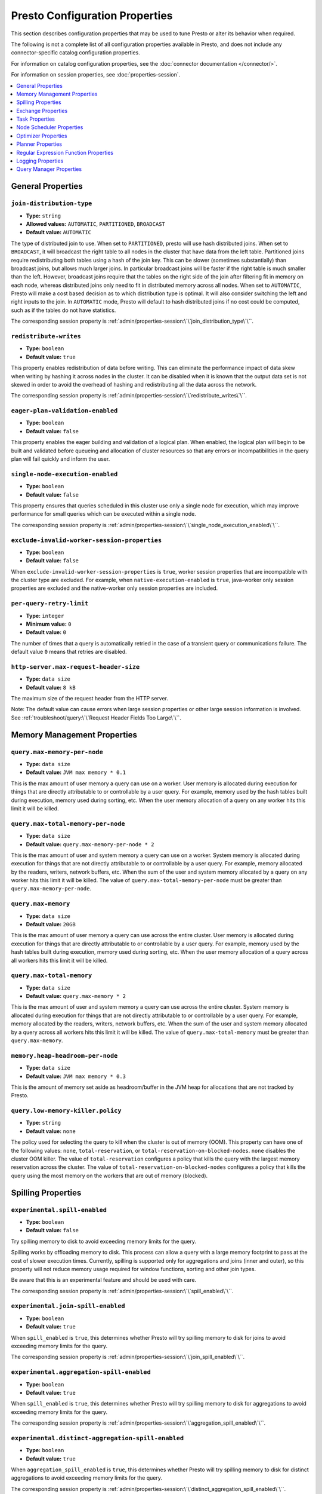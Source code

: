 ===============================
Presto Configuration Properties
===============================

This section describes configuration properties that may be used to tune 
Presto or alter its behavior when required.

The following is not a complete list of all configuration properties 
available in Presto, and does not include any connector-specific
catalog configuration properties. 

For information on catalog configuration properties, see the :doc:`connector documentation </connector/>`.

For information on session properties, see :doc:`properties-session`.

.. contents::
    :local:
    :backlinks: none
    :depth: 1

General Properties
------------------

``join-distribution-type``
^^^^^^^^^^^^^^^^^^^^^^^^^^

* **Type:** ``string``
* **Allowed values:** ``AUTOMATIC``, ``PARTITIONED``, ``BROADCAST``
* **Default value:** ``AUTOMATIC``

The type of distributed join to use.  When set to ``PARTITIONED``, presto will
use hash distributed joins.  When set to ``BROADCAST``, it will broadcast the
right table to all nodes in the cluster that have data from the left table.
Partitioned joins require redistributing both tables using a hash of the join key.
This can be slower (sometimes substantially) than broadcast joins, but allows much
larger joins. In particular broadcast joins will be faster if the right table is
much smaller than the left.  However, broadcast joins require that the tables on the right
side of the join after filtering fit in memory on each node, whereas distributed joins
only need to fit in distributed memory across all nodes. When set to ``AUTOMATIC``,
Presto will make a cost based decision as to which distribution type is optimal.
It will also consider switching the left and right inputs to the join.  In ``AUTOMATIC``
mode, Presto will default to hash distributed joins if no cost could be computed, such as if
the tables do not have statistics. 

The corresponding session property is :ref:`admin/properties-session:\`\`join_distribution_type\`\``. 


``redistribute-writes``
^^^^^^^^^^^^^^^^^^^^^^^

* **Type:** ``boolean``
* **Default value:** ``true``

This property enables redistribution of data before writing. This can
eliminate the performance impact of data skew when writing by hashing it
across nodes in the cluster. It can be disabled when it is known that the
output data set is not skewed in order to avoid the overhead of hashing and
redistributing all the data across the network. 

The corresponding session property is :ref:`admin/properties-session:\`\`redistribute_writes\`\``. 

``eager-plan-validation-enabled``
^^^^^^^^^^^^^^^^^^^^^^^^^^^^^^^^^

* **Type:** ``boolean``
* **Default value:** ``false``

This property enables the eager building and validation of a logical plan.
When enabled, the logical plan will begin to be built and validated before
queueing and allocation of cluster resources so that any errors or
incompatibilities in the query plan will fail quickly and inform the user.

``single-node-execution-enabled``
^^^^^^^^^^^^^^^^^^^^^^^^^^^^^^^^^

* **Type:** ``boolean``
* **Default value:** ``false``

This property ensures that queries scheduled in this cluster use only a single
node for execution, which may improve performance for small queries which can
be executed within a single node.

The corresponding session property is :ref:`admin/properties-session:\`\`single_node_execution_enabled\`\``.

``exclude-invalid-worker-session-properties``
^^^^^^^^^^^^^^^^^^^^^^^^^^^^^^^^^^^^^^^^^^^^^

* **Type:** ``boolean``
* **Default value:** ``false``

When ``exclude-invalid-worker-session-properties`` is ``true``, worker session properties that are
incompatible with the cluster type are excluded. For example, when ``native-execution-enabled``
is ``true``, java-worker only session properties are excluded and the native-worker only
session properties are included.

.. _tuning-memory:

``per-query-retry-limit``
^^^^^^^^^^^^^^^^^^^^^^^^^

* **Type:** ``integer``
* **Minimum value:** ``0``
* **Default value:** ``0``

The number of times that a query is automatically retried in the case of a transient query or communications failure. 
The default value ``0`` means that retries are disabled. 

``http-server.max-request-header-size``
^^^^^^^^^^^^^^^^^^^^^^^^^^^^^^^^^^^^^^^

* **Type:** ``data size``
* **Default value:** ``8 kB``

The maximum size of the request header from the HTTP server. 

Note: The default value can cause errors when large session properties 
or other large session information is involved. 
See :ref:`troubleshoot/query:\`\`Request Header Fields Too Large\`\``.

Memory Management Properties
----------------------------

``query.max-memory-per-node``
^^^^^^^^^^^^^^^^^^^^^^^^^^^^^

* **Type:** ``data size``
* **Default value:** ``JVM max memory * 0.1``

This is the max amount of user memory a query can use on a worker.
User memory is allocated during execution for things that are directly
attributable to or controllable by a user query. For example, memory used
by the hash tables built during execution, memory used during sorting, etc.
When the user memory allocation of a query on any worker hits this limit
it will be killed.

``query.max-total-memory-per-node``
^^^^^^^^^^^^^^^^^^^^^^^^^^^^^^^^^^^

* **Type:** ``data size``
* **Default value:** ``query.max-memory-per-node * 2``

This is the max amount of user and system memory a query can use on a worker.
System memory is allocated during execution for things that are not directly
attributable to or controllable by a user query. For example, memory allocated
by the readers, writers, network buffers, etc. When the sum of the user and
system memory allocated by a query on any worker hits this limit it will be killed.
The value of ``query.max-total-memory-per-node`` must be greater than
``query.max-memory-per-node``.

``query.max-memory``
^^^^^^^^^^^^^^^^^^^^

* **Type:** ``data size``
* **Default value:** ``20GB``

This is the max amount of user memory a query can use across the entire cluster.
User memory is allocated during execution for things that are directly
attributable to or controllable by a user query. For example, memory used
by the hash tables built during execution, memory used during sorting, etc.
When the user memory allocation of a query across all workers hits this limit
it will be killed.

``query.max-total-memory``
^^^^^^^^^^^^^^^^^^^^^^^^^^

* **Type:** ``data size``
* **Default value:** ``query.max-memory * 2``

This is the max amount of user and system memory a query can use across the entire cluster.
System memory is allocated during execution for things that are not directly
attributable to or controllable by a user query. For example, memory allocated
by the readers, writers, network buffers, etc. When the sum of the user and
system memory allocated by a query across all workers hits this limit it will be
killed. The value of ``query.max-total-memory`` must be greater than
``query.max-memory``.

``memory.heap-headroom-per-node``
^^^^^^^^^^^^^^^^^^^^^^^^^^^^^^^^^

* **Type:** ``data size``
* **Default value:** ``JVM max memory * 0.3``

This is the amount of memory set aside as headroom/buffer in the JVM heap
for allocations that are not tracked by Presto.

``query.low-memory-killer.policy``
^^^^^^^^^^^^^^^^^^^^^^^^^^^^^^^^^^

* **Type:** ``string``
* **Default value:** ``none``

The policy used for selecting the query to kill when the cluster is out of memory (OOM).
This property can have one of the following values: ``none``, ``total-reservation``,
or ``total-reservation-on-blocked-nodes``. ``none`` disables the cluster OOM killer.
The value of ``total-reservation`` configures a policy that kills the query with the largest
memory reservation across the cluster. The value of ``total-reservation-on-blocked-nodes``
configures a policy that kills the query using the most memory on the workers that are out of memory (blocked).

.. _tuning-spilling:

Spilling Properties
-------------------

``experimental.spill-enabled``
^^^^^^^^^^^^^^^^^^^^^^^^^^^^^^

* **Type:** ``boolean``
* **Default value:** ``false``

Try spilling memory to disk to avoid exceeding memory limits for the query.

Spilling works by offloading memory to disk. This process can allow a query with a large memory
footprint to pass at the cost of slower execution times. Currently, spilling is supported only for
aggregations and joins (inner and outer), so this property will not reduce memory usage required for
window functions, sorting and other join types.

Be aware that this is an experimental feature and should be used with care.

The corresponding session property is :ref:`admin/properties-session:\`\`spill_enabled\`\``. 

``experimental.join-spill-enabled``
^^^^^^^^^^^^^^^^^^^^^^^^^^^^^^^^^^^

* **Type:** ``boolean``
* **Default value:** ``true``

When ``spill_enabled`` is ``true``, this determines whether Presto will try spilling memory to disk for joins to
avoid exceeding memory limits for the query.

The corresponding session property is :ref:`admin/properties-session:\`\`join_spill_enabled\`\``. 

``experimental.aggregation-spill-enabled``
^^^^^^^^^^^^^^^^^^^^^^^^^^^^^^^^^^^^^^^^^^

* **Type:** ``boolean``
* **Default value:** ``true``

When ``spill_enabled`` is ``true``, this determines whether Presto will try spilling memory to disk for aggregations to
avoid exceeding memory limits for the query.

The corresponding session property is :ref:`admin/properties-session:\`\`aggregation_spill_enabled\`\``. 

``experimental.distinct-aggregation-spill-enabled``
^^^^^^^^^^^^^^^^^^^^^^^^^^^^^^^^^^^^^^^^^^^^^^^^^^^

* **Type:** ``boolean``
* **Default value:** ``true``

When ``aggregation_spill_enabled`` is ``true``, this determines whether Presto will try spilling memory to disk for distinct
aggregations to avoid exceeding memory limits for the query.

The corresponding session property is :ref:`admin/properties-session:\`\`distinct_aggregation_spill_enabled\`\``. 

``experimental.order-by-aggregation-spill-enabled``
^^^^^^^^^^^^^^^^^^^^^^^^^^^^^^^^^^^^^^^^^^^^^^^^^^^

* **Type:** ``boolean``
* **Default value:** ``true``

When ``aggregation_spill_enabled`` is ``true``, this determines whether Presto will try spilling memory to disk for order by
aggregations to avoid exceeding memory limits for the query.

The corresponding session property is :ref:`admin/properties-session:\`\`order_by_aggregation_spill_enabled\`\``. 

``experimental.window-spill-enabled``
^^^^^^^^^^^^^^^^^^^^^^^^^^^^^^^^^^^^^

* **Type:** ``boolean``
* **Default value:** ``true``

When ``spill_enabled`` is ``true``, this determines whether Presto will try spilling memory to disk for window functions to
avoid exceeding memory limits for the query.

The corresponding session property is :ref:`admin/properties-session:\`\`window_spill_enabled\`\``. 

``experimental.order-by-spill-enabled``
^^^^^^^^^^^^^^^^^^^^^^^^^^^^^^^^^^^^^^^

* **Type:** ``boolean``
* **Default value:** ``true``

When ``spill_enabled`` is ``true``, this determines whether Presto will try spilling memory to disk for order by to
avoid exceeding memory limits for the query.

The corresponding session property is :ref:`admin/properties-session:\`\`order_by_spill_enabled\`\``. 

``experimental.spiller.task-spilling-strategy``
^^^^^^^^^^^^^^^^^^^^^^^^^^^^^^^^^^^^^^^^^^^^^^^
* **Type:** ``string``
* **Allowed values:** ``ORDER_BY_CREATE_TIME``, ``ORDER_BY_REVOCABLE_BYTES``, ``PER_TASK_MEMORY_THRESHOLD``
* **Default value:** ``ORDER_BY_CREATE_TIME``

Determines the strategy to use to choose when to revoke memory and from which tasks.

``ORDER_BY_CREATE_TIME`` and ``ORDER_BY_REVOCABLE_BYTES`` will trigger spilling when the memory
pool is filled beyond the ``experimental.memory-revoking-threshold`` until the memory pool usage
is below ``experimental.memory-revoking-target``. ``ORDER_BY_CREATE_TIME`` will trigger
revocation from older tasks first, while ``ORDER_BY_REVOCABLE_BYTES`` will trigger revocation
from tasks that are using more revocable memory first.

``PER_TASK_MEMORY_THRESHOLD`` will trigger spilling whenever the revocable memory used by a task
exceeds ``experimental.spiller.max-revocable-task-memory``.

.. WARNING::
    The ``PER_TASK_MEMORY_THRESHOLD`` strategy does not trigger spilling when the memory pool is
    full, which can prevent the out of memory query killer from kicking in.  This is particularly
    risky if Presto is running without a reserved memory pool.

``experimental.memory-revoking-threshold``
^^^^^^^^^^^^^^^^^^^^^^^^^^^^^^^^^^^^^^^^^^
* **Type:** ``double``
* **Minimum value:** ``0``
* **Maximum value:** ``1``
* **Default value:** ``0.9``

Trigger memory revocation when the memory pool is filled above this percentage.

``experimental.memory-revoking-target``
^^^^^^^^^^^^^^^^^^^^^^^^^^^^^^^^^^^^^^^
* **Type:** ``double``
* **Minimum value:** ``0``
* **Maximum value:** ``1``
* **Default value:** ``0.5``

When revoking memory, try to revoke enough that the memory pool is filled below the target percentage
at the end.

``experimental.query-limit-spill-enabled``
^^^^^^^^^^^^^^^^^^^^^^^^^^^^^^^^^^^^^^^^^^
* **Type:** ``boolean``
* **Default value:** ``false``

When spill is enabled and ``experimental.spiller.task-spilling-strategy`` is ``ORDER_BY_CREATE_TIME`` or
``ORDER_BY_REVOCABLE_BYTES``, then also spill revocable memory from a query whenever its combined revocable,
user, and system memory exceeds ``query_max_total_memory_per_node``. This allows queries to have more
consistent performance regardless of the load on the cluster at the cost of less efficient use of available
memory.

``experimental.spiller.max-revocable-task-memory``
^^^^^^^^^^^^^^^^^^^^^^^^^^^^^^^^^^^^^^^^^^^^^^^^^^
* **Type:** ``data size``
* **Default value:** ``500MB``

If ``experimental.spiller.task-spilling-strategy`` is set to ``PER_TASK_MEMORY_THRESHOLD``,
this property defines the threshold at which to trigger spilling for a task.  This property
is ignored for any other spilling strategy.

``experimental.max-revocable-memory-per-node``
^^^^^^^^^^^^^^^^^^^^^^^^^^^^^^^^^^^^^^^^^^^^^^
* **Type:** ``data size``
* **Default value:** ``16GB``

This property defines the amount of revocable memory a query can use on each node

``experimental.spiller-spill-path``
^^^^^^^^^^^^^^^^^^^^^^^^^^^^^^^^^^^

* **Type:** ``string``
* **No default value.** Must be set when spilling is enabled

Directory where spilled content will be written. It can be a comma separated
list to spill simultaneously to multiple directories, which helps to utilize
multiple drives installed in the system.

It is not recommended to spill to system drives. Most importantly, do not spill
to the drive on which the JVM logs are written, as disk overutilization might
cause JVM to pause for lengthy periods, causing queries to fail.

``experimental.spiller-max-used-space-threshold``
^^^^^^^^^^^^^^^^^^^^^^^^^^^^^^^^^^^^^^^^^^^^^^^^^

* **Type:** ``double``
* **Default value:** ``0.9``

If disk space usage ratio of a given spill path is above this threshold,
this spill path will not be eligible for spilling.

``experimental.spiller-threads``
^^^^^^^^^^^^^^^^^^^^^^^^^^^^^^^^

* **Type:** ``integer``
* **Default value:** ``4``

Number of spiller threads. Increase this value if the default is not able
to saturate the underlying spilling device (for example, when using RAID).

``experimental.max-spill-per-node``
^^^^^^^^^^^^^^^^^^^^^^^^^^^^^^^^^^^

* **Type:** ``data size``
* **Default value:** ``100 GB``

Max spill space to be used by all queries on a single node.

``experimental.query-max-spill-per-node``
^^^^^^^^^^^^^^^^^^^^^^^^^^^^^^^^^^^^^^^^^

* **Type:** ``data size``
* **Default value:** ``100 GB``

Max spill space to be used by a single query on a single node.

``experimental.aggregation-operator-unspill-memory-limit``
^^^^^^^^^^^^^^^^^^^^^^^^^^^^^^^^^^^^^^^^^^^^^^^^^^^^^^^^^^

* **Type:** ``data size``
* **Default value:** ``4 MB``

Limit for memory used for unspilling a single aggregation operator instance.

The corresponding session property is :ref:`admin/properties-session:\`\`aggregation_operator_unspill_memory_limit\`\``. 

``experimental.spill-compression-codec``
^^^^^^^^^^^^^^^^^^^^^^^^^^^^^^^^^^^^^^^^

* **Type:** ``string``
* **Allowed value:** ``SNAPPY``, ``NONE``, ``GZIP``, ``LZ4``, ``LZO``,, ``ZLIB`` ``ZSTD``
* **Default value:** ``NONE``

The data compression codec to be used for pages spilled to disk.

``experimental.spill-encryption-enabled``
^^^^^^^^^^^^^^^^^^^^^^^^^^^^^^^^^^^^^^^^^

* **Type:** ``boolean``
* **Default value:** ``false``

Enables using a randomly generated secret key (per spill file) to encrypt and decrypt
data spilled to disk

``experimental.spiller.single-stream-spiller-choice``
^^^^^^^^^^^^^^^^^^^^^^^^^^^^^^^^^^^^^^^^^^^^^^^^^^^^^

* **Type:** ``String``
* **Default value:** ``LOCAL_FILE``

The Single Stream Spiller to be used when spilling is enabled. There are two options
LOCAL_FILE (default) and TEMP_STORAGE.

``experimental.spiller.spiller-temp-storage``
^^^^^^^^^^^^^^^^^^^^^^^^^^^^^^^^^^^^^^^^^^^^^

* **Type:** ``String``
* **Default value:** ``local``

Temp storage used by spiller when ``experimental.spiller.single-stream-spiller-choice`` is set to TEMP_STORAGE

``experimental.temp-storage-buffer-size``
^^^^^^^^^^^^^^^^^^^^^^^^^^^^^^^^^^^^^^^^^

* **Type:** ``Data Size``
* **Default value:** ``4KB``

Size of buffer when ``experimental.spiller.single-stream-spiller-choice`` is set to TEMP_STORAGE

Exchange Properties
-------------------

Exchanges transfer data between Presto nodes for different stages of
a query. Adjusting these properties may help to resolve inter-node
communication issues or improve network utilization.

``exchange.client-threads``
^^^^^^^^^^^^^^^^^^^^^^^^^^^

* **Type:** ``integer``
* **Minimum value:** ``1``
* **Default value:** ``25``

Number of threads used by exchange clients to fetch data from other Presto
nodes. A higher value can improve performance for large clusters or clusters
with very high concurrency, but excessively high values may cause a drop
in performance due to context switches and additional memory usage.

``exchange.concurrent-request-multiplier``
^^^^^^^^^^^^^^^^^^^^^^^^^^^^^^^^^^^^^^^^^^

* **Type:** ``integer``
* **Minimum value:** ``1``
* **Default value:** ``3``

Multiplier determining the number of concurrent requests relative to
available buffer memory. The maximum number of requests is determined
using a heuristic of the number of clients that can fit into available
buffer space based on average buffer usage per request times this
multiplier. For example, with an ``exchange.max-buffer-size`` of ``32 MB``
and ``20 MB`` already used and average size per request being ``2MB``,
the maximum number of clients is
``multiplier * ((32MB - 20MB) / 2MB) = multiplier * 6``. Tuning this
value adjusts the heuristic, which may increase concurrency and improve
network utilization.

``exchange.max-buffer-size``
^^^^^^^^^^^^^^^^^^^^^^^^^^^^

* **Type:** ``data size``
* **Default value:** ``32MB``

Size of buffer in the exchange client that holds data fetched from other
nodes before it is processed. A larger buffer can increase network
throughput for larger clusters and thus decrease query processing time,
but will reduce the amount of memory available for other usages.

``exchange.max-response-size``
^^^^^^^^^^^^^^^^^^^^^^^^^^^^^^

* **Type:** ``data size``
* **Minimum value:** ``1MB``
* **Default value:** ``16MB``

Maximum size of a response returned from an exchange request. The response
will be placed in the exchange client buffer which is shared across all
concurrent requests for the exchange.

Increasing the value may improve network throughput if there is high
latency. Decreasing the value may improve query performance for large
clusters as it reduces skew due to the exchange client buffer holding
responses for more tasks (rather than hold more data from fewer tasks).

``sink.max-buffer-size``
^^^^^^^^^^^^^^^^^^^^^^^^

* **Type:** ``data size``
* **Default value:** ``32MB``

Output buffer size for task data that is waiting to be pulled by upstream
tasks. If the task output is hash partitioned, then the buffer will be
shared across all of the partitioned consumers. Increasing this value may
improve network throughput for data transferred between stages if the
network has high latency or if there are many nodes in the cluster.

.. _task-properties:

Task Properties
---------------

``task.concurrency``
^^^^^^^^^^^^^^^^^^^^

* **Type:** ``integer``
* **Restrictions:** must be a power of two
* **Default value:** ``16``

Default local concurrency for parallel operators such as joins and aggregations.
This value should be adjusted up or down based on the query concurrency and worker
resource utilization. Lower values are better for clusters that run many queries
concurrently because the cluster will already be utilized by all the running
queries, so adding more concurrency will result in slow downs due to context
switching and other overhead. Higher values are better for clusters that only run
one or a few queries at a time. 

The corresponding session property is :ref:`admin/properties-session:\`\`task_concurrency\`\``. 

``task.http-response-threads``
^^^^^^^^^^^^^^^^^^^^^^^^^^^^^^

* **Type:** ``integer``
* **Minimum value:** ``1``
* **Default value:** ``100``

Maximum number of threads that may be created to handle HTTP responses. Threads are
created on demand and are cleaned up when idle, thus there is no overhead to a large
value if the number of requests to be handled is small. More threads may be helpful
on clusters with a high number of concurrent queries, or on clusters with hundreds
or thousands of workers.

``task.http-timeout-threads``
^^^^^^^^^^^^^^^^^^^^^^^^^^^^^

* **Type:** ``integer``
* **Minimum value:** ``1``
* **Default value:** ``3``

Number of threads used to handle timeouts when generating HTTP responses. This value
should be increased if all the threads are frequently in use. This can be monitored
via the ``com.facebook.presto.server:name=AsyncHttpExecutionMBean:TimeoutExecutor``
JMX object. If ``ActiveCount`` is always the same as ``PoolSize``, increase the
number of threads.

``task.info-update-interval``
^^^^^^^^^^^^^^^^^^^^^^^^^^^^^

* **Type:** ``duration``
* **Minimum value:** ``1ms``
* **Maximum value:** ``10s``
* **Default value:** ``3s``

Controls staleness of task information, which is used in scheduling. Larger values
can reduce coordinator CPU load, but may result in suboptimal split scheduling.

``task.max-partial-aggregation-memory``
^^^^^^^^^^^^^^^^^^^^^^^^^^^^^^^^^^^^^^^

* **Type:** ``data size``
* **Default value:** ``16MB``

Maximum size of partial aggregation results for distributed aggregations. Increasing this
value can result in less network transfer and lower CPU utilization by allowing more
groups to be kept locally before being flushed, at the cost of additional memory usage.

``task.max-worker-threads``
^^^^^^^^^^^^^^^^^^^^^^^^^^^

* **Type:** ``integer``
* **Default value:** ``Node CPUs * 2``

Sets the number of threads used by workers to process splits. Increasing this number
can improve throughput if worker CPU utilization is low and all the threads are in use,
but will cause increased heap space usage. Setting the value too high may cause a drop
in performance due to a context switching. The number of active threads is available
via the ``RunningSplits`` property of the
``com.facebook.presto.execution.executor:name=TaskExecutor.RunningSplits`` JXM object.

The number of threads can be configured using either an absolute value (for example, ``10``)
or a value relative to the number of available CPU cores (for example, ``1.5C``). When
using a relative value, the number of threads is calculated based on the available CPU
cores multiplied by the specified factor (for example, ``1.5``) and rounded to the
nearest integer.

``task.min-drivers``
^^^^^^^^^^^^^^^^^^^^

* **Type:** ``integer``
* **Default value:** ``task.max-worker-threads * 2``

The target number of running leaf splits on a worker. This is a minimum value because
each leaf task is guaranteed at least ``3`` running splits. Non-leaf tasks are also
guaranteed to run in order to prevent deadlocks. A lower value may improve responsiveness
for new tasks, but can result in underutilized resources. A higher value can increase
resource utilization, but uses additional memory.

``task.writer-count``
^^^^^^^^^^^^^^^^^^^^^

* **Type:** ``integer``
* **Restrictions:** must be a power of two
* **Default value:** ``1``

The number of concurrent writer threads per worker per query. Increasing this value may
increase write speed, especially when a query is not I/O bound and can take advantage
of additional CPU for parallel writes (some connectors can be bottlenecked on CPU when
writing due to compression or other factors). Setting this too high may cause the cluster
to become overloaded due to excessive resource utilization. 

The corresponding session property is :ref:`admin/properties-session:\`\`task_writer_count\`\``. 

``task.interrupt-runaway-splits-timeout``
^^^^^^^^^^^^^^^^^^^^^^^^^^^^^^^^^^^^^^^^^

* **Type:** ``duration``
* **Default value:** ``10m``

Timeout for interrupting split threads blocked without yielding control.
Only threads blocked in specific locations are interrupted. Currently this is just threads
blocked in the Joni regular expression library.


Node Scheduler Properties
-------------------------

``node-scheduler.max-splits-per-node``
^^^^^^^^^^^^^^^^^^^^^^^^^^^^^^^^^^^^^^

* **Type:** ``integer``
* **Default value:** ``100``

The target value for the number of splits that can be running for
each worker node, assuming all splits have the standard split weight.

Using a higher value is recommended if queries are submitted in large batches
(e.g., running a large group of reports periodically) or for connectors that
produce many splits that complete quickly but do not support assigning split
weight values to express that to the split scheduler. Increasing this value
may improve query latency by ensuring that the workers have enough splits to
keep them fully utilized.

When connectors do support weight based split scheduling, the number of splits
assigned will depend on the weight of the individual splits. If splits are
small, more of them are allowed to be assigned to each worker to compensate.

Setting this too high will waste memory and may result in lower performance
due to splits not being balanced across workers. Ideally, it should be set
such that there is always at least one split waiting to be processed, but
not higher.

``node-scheduler.max-pending-splits-per-task``
^^^^^^^^^^^^^^^^^^^^^^^^^^^^^^^^^^^^^^^^^^^^^^

* **Type:** ``integer``
* **Default value:** ``10``

The number of outstanding splits with the standard split weight that can be
queued for each worker node for a single stage of a query, even when the
node is already at the limit for total number of splits. Allowing a minimum
number of splits per stage is required to prevent starvation and deadlocks.

This value must be smaller than ``node-scheduler.max-splits-per-node``,
will usually be increased for the same reasons, and has similar drawbacks
if set too high.

``node-scheduler.min-candidates``
^^^^^^^^^^^^^^^^^^^^^^^^^^^^^^^^^

* **Type:** ``integer``
* **Minimum value:** ``1``
* **Default value:** ``10``

The minimum number of candidate nodes that will be evaluated by the
node scheduler when choosing the target node for a split. Setting
this value too low may prevent splits from being properly balanced
across all worker nodes. Setting it too high may increase query
latency and increase CPU usage on the coordinator.

``node-scheduler.network-topology``
^^^^^^^^^^^^^^^^^^^^^^^^^^^^^^^^^^^

* **Type:** ``string``
* **Allowed values:** ``legacy``, ``flat``
* **Default value:** ``legacy``

Sets the network topology to use when scheduling splits. ``legacy`` will ignore
the topology when scheduling splits. ``flat`` will try to schedule splits on the host
where the data is located by reserving 50% of the work queue for local splits.
It is recommended to use ``flat`` for clusters where distributed storage runs on
the same nodes as Presto workers.


Optimizer Properties
--------------------

``optimizer.dictionary-aggregation``
^^^^^^^^^^^^^^^^^^^^^^^^^^^^^^^^^^^^

* **Type:** ``boolean``
* **Default value:** ``false``

Enables optimization for aggregations on dictionaries. 

The corresponding session property is :ref:`admin/properties-session:\`\`dictionary_aggregation\`\``. 

``optimizer.optimize-hash-generation``
^^^^^^^^^^^^^^^^^^^^^^^^^^^^^^^^^^^^^^

* **Type:** ``boolean``
* **Default value:** ``true``

Compute hash codes for distribution, joins, and aggregations early during execution,
allowing result to be shared between operations later in the query. This can reduce
CPU usage by avoiding computing the same hash multiple times, but at the cost of
additional network transfer for the hashes. In most cases it will decrease overall
query processing time. 

It is often helpful to disable this property when using :doc:`/sql/explain` in order
to make the query plan easier to read.

The corresponding session property is :ref:`admin/properties-session:\`\`optimize_hash_generation\`\``. 

``optimizer.optimize-metadata-queries``
^^^^^^^^^^^^^^^^^^^^^^^^^^^^^^^^^^^^^^^

* **Type:** ``boolean``
* **Default value:** ``false``

Enable optimization of some aggregations by using values that are stored as metadata.
This allows Presto to execute some simple queries in constant time. Currently, this
optimization applies to ``max``, ``min`` and ``approx_distinct`` of partition
keys and other aggregation insensitive to the cardinality of the input (including
``DISTINCT`` aggregates). Using this may speed up some queries significantly.

The main drawback is that it can produce incorrect results if the connector returns
partition keys for partitions that have no rows. In particular, the Hive connector
can return empty partitions if they were created by other systems (Presto cannot
create them).

``optimizer.optimize-single-distinct``
^^^^^^^^^^^^^^^^^^^^^^^^^^^^^^^^^^^^^^

* **Type:** ``boolean``
* **Default value:** ``true``

The single distinct optimization will try to replace multiple ``DISTINCT`` clauses
with a single ``GROUP BY`` clause, which can be substantially faster to execute.

``optimizer.push-aggregation-through-join``
^^^^^^^^^^^^^^^^^^^^^^^^^^^^^^^^^^^^^^^^^^^

* **Type:** ``boolean``
* **Default value:** ``true``

When an aggregation is above an outer join and all columns from the outer side of the join
are in the grouping clause, the aggregation is pushed below the outer join. This optimization
is particularly useful for correlated scalar subqueries, which get rewritten to an aggregation
over an outer join. For example::

    SELECT * FROM item i
        WHERE i.i_current_price > (
            SELECT AVG(j.i_current_price) FROM item j
                WHERE i.i_category = j.i_category);

Enabling this optimization can substantially speed up queries by reducing
the amount of data that needs to be processed by the join.  However, it may slow down some
queries that have very selective joins. 

The corresponding session property is :ref:`admin/properties-session:\`\`push_aggregation_through_join\`\``. 

``optimizer.push-table-write-through-union``
^^^^^^^^^^^^^^^^^^^^^^^^^^^^^^^^^^^^^^^^^^^^

* **Type:** ``boolean``
* **Default value:** ``true``

Parallelize writes when using ``UNION ALL`` in queries that write data. This improves the
speed of writing output tables in ``UNION ALL`` queries because these writes do not require
additional synchronization when collecting results. Enabling this optimization can improve
``UNION ALL`` speed when write speed is not yet saturated. However, it may slow down queries
in an already heavily loaded system. 

The corresponding session property is :ref:`admin/properties-session:\`\`push_table_write_through_union\`\``. 

``optimizer.join-reordering-strategy``
^^^^^^^^^^^^^^^^^^^^^^^^^^^^^^^^^^^^^^

* **Type:** ``string``
* **Allowed values:** ``AUTOMATIC``, ``ELIMINATE_CROSS_JOINS``, ``NONE``
* **Default value:** ``AUTOMATIC``

The join reordering strategy to use.  ``NONE`` maintains the order the tables are listed in the
query.  ``ELIMINATE_CROSS_JOINS`` reorders joins to eliminate cross joins where possible and
otherwise maintains the original query order. When reordering joins it also strives to maintain the
original table order as much as possible. ``AUTOMATIC`` enumerates possible orders and uses
statistics-based cost estimation to determine the least cost order. If stats are not available or if
for any reason a cost could not be computed, the ``ELIMINATE_CROSS_JOINS`` strategy is used. 

The corresponding session property is :ref:`admin/properties-session:\`\`join_reordering_strategy\`\``. 

``optimizer.max-reordered-joins``
^^^^^^^^^^^^^^^^^^^^^^^^^^^^^^^^^

* **Type:** ``integer``
* **Default value:** ``9``

When optimizer.join-reordering-strategy is set to cost-based, this property determines the maximum
number of joins that can be reordered at once.

.. warning:: The number of possible join orders scales factorially with the number of relations,
             so increasing this value can cause serious performance issues.

``optimizer.use-defaults-for-correlated-aggregation-pushdown-through-outer-joins``
^^^^^^^^^^^^^^^^^^^^^^^^^^^^^^^^^^^^^^^^^^^^^^^^^^^^^^^^^^^^^^^^^^^^^^^^^^^^^^^^^^

* **Type:** ``boolean``
* **Default value:** ``true``

Aggregations can sometimes be pushed below outer joins (see optimizer.push-aggregation-through-join).
In general, aggregate functions have custom null-handling behavior. In order to correctly process the
null padded rows that may be produced by the outer join, the optimizer introduces a subsequent cross
join with corresponding aggregations over a single null value and then coalesces the aggregations
from the join output with these null aggregated values.

For certain aggregate functions (those that ignore nulls, ``COUNT``, etc) the cross join may be
avoided and the default/known aggregate value over ``NULL`` may be coalesced  directly with the aggregate
outputs of the join. This optimization eliminates the cross join, may convert the outer join into an inner
join and thereby produces more optimal plans.

``optimizer.rewrite-expression-with-constant-variable``
^^^^^^^^^^^^^^^^^^^^^^^^^^^^^^^^^^^^^^^^^^^^^^^^^^^^^^^

* **Type:** ``boolean``
* **Default value:** ``true``

Extract expressions which have constant value from filter and assignment expressions, and replace the expressions with
constant value.

``optimizer.history-based-optimizer-plan-canonicalization-strategies``
^^^^^^^^^^^^^^^^^^^^^^^^^^^^^^^^^^^^^^^^^^^^^^^^^^^^^^^^^^^^^^^^^^^^^^

* **Type:** ``string``
* **Default value:** ``IGNORE_SAFE_CONSTANTS``

Plan canonicalization strategies used to canonicalize a query plan for history based optimization.

``optimizer.track-history-stats-from-failed-queries``
^^^^^^^^^^^^^^^^^^^^^^^^^^^^^^^^^^^^^^^^^^^^^^^^^^^^^

* **Type:** ``boolean``
* **Default value:** ``true``

Track history based plan statistics from complete plan fragments in failed queries.

``optimizer.log-plans-used-in-history-based-optimizer``
^^^^^^^^^^^^^^^^^^^^^^^^^^^^^^^^^^^^^^^^^^^^^^^^^^^^^^^

* **Type:** ``boolean``
* **Default value:** ``false``

Log the stats equivalent plan and canonicalized plans used in history based optimization.

``optimizer.exploit-constraints``
^^^^^^^^^^^^^^^^^^^^^^^^^^^^^^^^^

* **Type:** ``boolean``
* **Default value:** ``true``

Enable analysis and propagation of logical properties like distinct keys or cardinality among the nodes of
a query plan. The optimizer may then use these properties to perform various optimizations.

``optimizer.confidence-based-broadcast``
^^^^^^^^^^^^^^^^^^^^^^^^^^^^^^^^^^^^^^^^

* **Type:** ``boolean``
* **Default value:** ``false``

Enable broadcasting based on the confidence of the statistics that are being used, by
broadcasting the side of a joinNode which has the highest (``HIGH`` or ``FACT``) confidence statistics.
If both sides have the same confidence statistics, then the original behavior will be followed.

The corresponding session property is :ref:`admin/properties-session:\`\`confidence_based_broadcast\`\``. 

``optimizer.treat-low-confidence-zero-estimation-as-unknown``
^^^^^^^^^^^^^^^^^^^^^^^^^^^^^^^^^^^^^^^^^^^^^^^^^^^^^^^^^^^^^

* **Type:** ``boolean``
* **Default value:** ``false``

Enable treating ``LOW`` confidence, zero estimations as ``UNKNOWN`` during joins. 

The corresponding session property is :ref:`admin/properties-session:\`\`treat-low-confidence-zero-estimation-as-unknown\`\``. 

``optimizer.retry-query-with-history-based-optimization``
^^^^^^^^^^^^^^^^^^^^^^^^^^^^^^^^^^^^^^^^^^^^^^^^^^^^^^^^^

* **Type:** ``boolean``
* **Default value:** ``false``

Enable retry for failed queries who can potentially be helped by HBO. 

The corresponding session property is :ref:`admin/properties-session:\`\`retry-query-with-history-based-optimization\`\``.

``optimizer.inner-join-pushdown-enabled``
^^^^^^^^^^^^^^^^^^^^^^^^^^^^^^^^^^^^^^^^^^^^^^^^^^^^^^^^^

* **Type:** ``boolean``
* **Default value:** ``false``

Enable push down inner join predicates to database. Only allows equality joins to be pushed down.
Use :ref:`admin/properties:\`\`optimizer.inequality-join-pushdown-enabled\`\`` along with this configuration to push down inequality join predicates.

The corresponding session property is :ref:`admin/properties-session:\`\`optimizer_inner_join_pushdown_enabled\`\``.

``optimizer.inequality-join-pushdown-enabled``
^^^^^^^^^^^^^^^^^^^^^^^^^^^^^^^^^^^^^^^^^^^^^^^^^^^^^^^^^

* **Type:** ``boolean``
* **Default value:** ``false``

Enable push down inner join inequality predicates to database. For this configuration to be enabled, :ref:`admin/properties:\`\`optimizer.inner-join-pushdown-enabled\`\`` should be set to ``true``.
The corresponding session property is :ref:`admin/properties-session:\`\`optimizer_inequality_join_pushdown_enabled\`\``.

``optimizer.use-histograms``
^^^^^^^^^^^^^^^^^^^^^^^^^^^^

* **Type:** ``boolean``
* **Default Value:** ``false``

Enables the optimizer to use histograms when available to perform cost estimate calculations
during query optimization. When set to ``false``, this parameter does not prevent histograms
from being collected by ``ANALYZE``, but prevents them from being used during query
optimization. This behavior can be controlled on a per-query basis using the
``optimizer_use_histograms`` session property.

Planner Properties
------------------

``planner.query-analyzer-timeout``
^^^^^^^^^^^^^^^^^^^^^^^^^^^^^^^^^^

* **Type:** ``duration``
* **Default value:** ``3m``

Maximum running time for the query analyzer in case the processing takes too long or is stuck in an infinite loop.
When timeout expires the planner thread is interrupted and throws exception.

Regular Expression Function Properties
--------------------------------------

The following properties allow tuning the :doc:`/functions/regexp`.

``regex-library``
^^^^^^^^^^^^^^^^^

* **Type:** ``string``
* **Allowed values:** ``JONI``, ``RE2J``
* **Default value:** ``JONI``

Which library to use for regular expression functions.
``JONI`` is generally faster for common usage, but can require exponential
time for certain expression patterns. ``RE2J`` uses a different algorithm
which guarantees linear time, but is often slower.

``re2j.dfa-states-limit``
^^^^^^^^^^^^^^^^^^^^^^^^^

* **Type:** ``integer``
* **Minimum value:** ``2``
* **Default value:** ``2147483647``

The maximum number of states to use when RE2J builds the fast
but potentially memory intensive deterministic finite automaton (DFA)
for regular expression matching. If the limit is reached, RE2J will fall
back to the algorithm that uses the slower, but less memory intensive
non-deterministic finite automaton (NFA). Decreasing this value decreases the
maximum memory footprint of a regular expression search at the cost of speed.

``re2j.dfa-retries``
^^^^^^^^^^^^^^^^^^^^

* **Type:** ``integer``
* **Minimum value:** ``0``
* **Default value:** ``5``

The number of times that RE2J will retry the DFA algorithm when
it reaches a states limit before using the slower, but less memory
intensive NFA algorithm for all future inputs for that search. If hitting the
limit for a given input row is likely to be an outlier, you want to be able
to process subsequent rows using the faster DFA algorithm. If you are likely
to hit the limit on matches for subsequent rows as well, you want to use the
correct algorithm from the beginning so as not to waste time and resources.
The more rows you are processing, the larger this value should be.

Logging Properties
------------------

``log.max-history``
^^^^^^^^^^^^^^^^^^^

* **Type:** ``integer``
* **Default value:** ``30``

The ``log.max-history`` property controls the number of archive log periods that the application retains.
In Presto, one log period corresponds to one day. For instance, if ``log.max-history`` is set to 30, the system will keep logs for the
past 30 days.

``log.max-size``
^^^^^^^^^^^^^^^^

* **Type:** ``data size``
* **Default value:** ``100MB``

The maximum file size for the general application log file.

``http-server.log.enabled``
^^^^^^^^^^^^^^^^^^^^^^^^^^^

* **Type:** ``boolean``
* **Default value:** ``true``

Flag to enable or disable logging for the HTTP server.

``http-server.log.compression.enabled``
^^^^^^^^^^^^^^^^^^^^^^^^^^^^^^^^^^^^^^^

* **Type:** ``boolean``
* **Default value:** ``true``

Flag to enable or disable compression of the log files of the HTTP server.

``http-server.log.path``
^^^^^^^^^^^^^^^^^^^^^^^^

* **Type:** ``string``
* **Default value:** ``var/log/http-request.log``

The path to the log file used by the HTTP server. The path is relative to
the data directory, configured by the launcher script as detailed in
:ref:`running_presto`.

``http-server.log.max-history``
^^^^^^^^^^^^^^^^^^^^^^^^^^^^^^^

* **Type:** ``integer``
* **Default value:** ``15``

The ``http-server.log.max-history`` property controls the number of archive log periods that the HTTP server retains.
In Presto, one log period corresponds to one day. For instance, if ``http-server.log.max-history`` is set to 15, the
system will keep logs for the past 15 days.

``http-server.log.max-size``
^^^^^^^^^^^^^^^^^^^^^^^^^^^^

* **Type:** ``data size``
* **Default value:** ``100MB``

The maximum file size for the log file of the HTTP server.

Query Manager Properties
------------------------

``query.client.timeout``
^^^^^^^^^^^^^^^^^^^^^^^^

* **Type:** ``Duration``
* **Default value:** ``5m``

This property can be used to configure how long a query runs without contact
from the client application, such as the CLI, before it's abandoned.